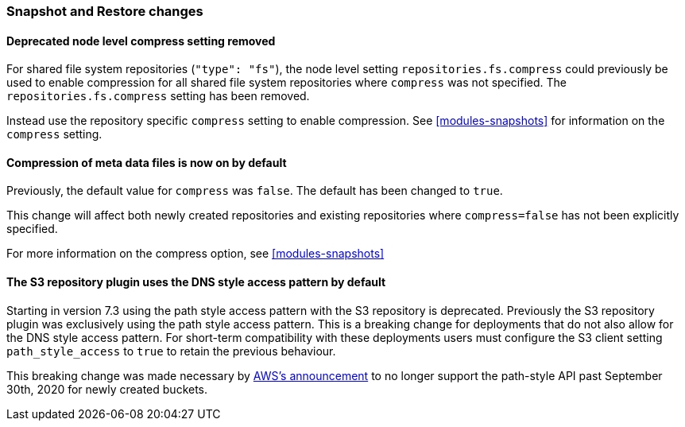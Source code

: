 [float]
[[breaking_80_snapshots_changes]]
=== Snapshot and Restore changes

//NOTE: The notable-breaking-changes tagged regions are re-used in the
//Installation and Upgrade Guide

//tag::notable-breaking-changes[]

// end::notable-breaking-changes[]

[float]
==== Deprecated node level compress setting removed

For shared file system repositories (`"type": "fs"`), the node level setting `repositories.fs.compress` could
previously be used to enable compression for all shared file system repositories where `compress` was not specified.
The `repositories.fs.compress` setting has been removed.

Instead use the repository specific `compress` setting to enable compression. See <<modules-snapshots>> for information
on the `compress` setting.

[float]
==== Compression of meta data files is now on by default

Previously, the default value for `compress` was `false`. The default has been changed to `true`.

This change will affect both newly created repositories and existing repositories where `compress=false` has not been
explicitly specified.

For more information on the compress option, see <<modules-snapshots>>

[float]
==== The S3 repository plugin uses the DNS style access pattern by default

Starting in version 7.3 using the path style access pattern with the S3 repository is deprecated.
Previously the S3 repository plugin was exclusively using the path style access pattern. This is a breaking
change for deployments that do not also allow for the DNS style access pattern. For short-term compatibility with these deployments users
must configure the S3 client setting `path_style_access` to `true` to retain the previous behaviour.

This breaking change was made necessary by
https://aws.amazon.com/blogs/aws/amazon-s3-path-deprecation-plan-the-rest-of-the-story[AWS's announcement] to no longer support
the path-style API past September 30th, 2020 for newly created buckets.
